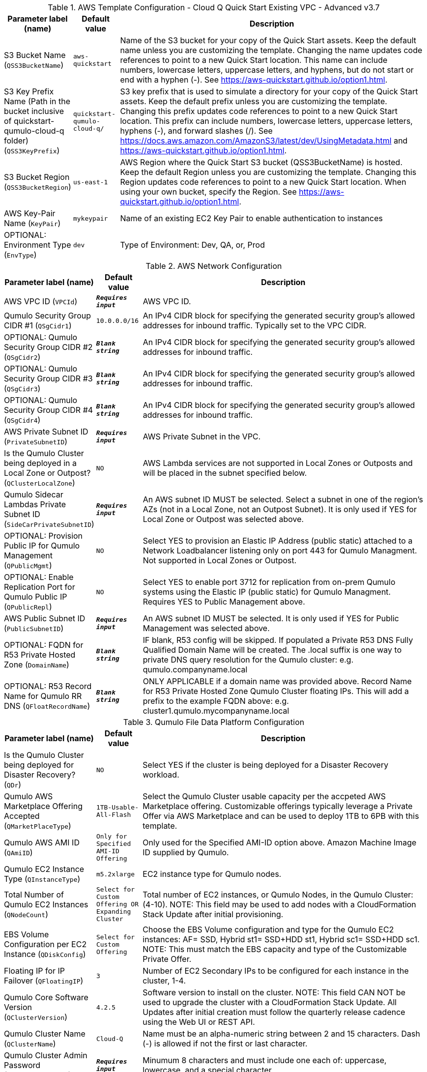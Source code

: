
.AWS Template Configuration - Cloud Q Quick Start Existing VPC - Advanced v3.7
[width="100%",cols="16%,11%,73%",options="header",]
|===
|Parameter label (name) |Default value|Description|S3 Bucket Name
(`QSS3BucketName`)|`aws-quickstart`|Name of the S3 bucket for your copy of the Quick Start assets. Keep the default name unless you are customizing the template. Changing the name updates code references to point to a new Quick Start location. This name can include numbers, lowercase letters, uppercase letters, and hyphens, but do not start or end with a hyphen (-). See https://aws-quickstart.github.io/option1.html.|S3 Key Prefix Name (Path in the bucket inclusive of quickstart-qumulo-cloud-q folder)
(`QSS3KeyPrefix`)|`quickstart-qumulo-cloud-q/`|S3 key prefix that is used to simulate a directory for your copy of the Quick Start assets. Keep the default prefix unless you are customizing the template. Changing this prefix updates code references to point to a new Quick Start location. This prefix can include numbers, lowercase letters, uppercase letters, hyphens (-), and forward slashes (/). See https://docs.aws.amazon.com/AmazonS3/latest/dev/UsingMetadata.html and https://aws-quickstart.github.io/option1.html.|S3 Bucket Region
(`QSS3BucketRegion`)|`us-east-1`|AWS Region where the Quick Start S3 bucket (QSS3BucketName) is hosted. Keep the default Region unless you are customizing the template. Changing this Region updates code references to point to a new Quick Start location. When using your own bucket, specify the Region. See https://aws-quickstart.github.io/option1.html.|AWS Key-Pair Name
(`KeyPair`)|`mykeypair`|Name of an existing EC2 Key Pair to enable authentication to instances|OPTIONAL: Environment Type
(`EnvType`)|`dev`|Type of Environment: Dev, QA, or, Prod
|===
.AWS Network Configuration
[width="100%",cols="16%,11%,73%",options="header",]
|===
|Parameter label (name) |Default value|Description|AWS VPC ID
(`VPCId`)|`**__Requires input__**`|AWS VPC ID.|Qumulo Security Group CIDR #1 
(`QSgCidr1`)|`10.0.0.0/16`|An IPv4 CIDR block for specifying the generated security group's allowed addresses for inbound traffic. Typically set to the VPC CIDR.|OPTIONAL: Qumulo Security Group CIDR #2 
(`QSgCidr2`)|`**__Blank string__**`|An IPv4 CIDR block for specifying the generated security group's allowed addresses for inbound traffic.|OPTIONAL: Qumulo Security Group CIDR #3 
(`QSgCidr3`)|`**__Blank string__**`|An IPv4 CIDR block for specifying the generated security group's allowed addresses for inbound traffic.|OPTIONAL: Qumulo Security Group CIDR #4 
(`QSgCidr4`)|`**__Blank string__**`|An IPv4 CIDR block for specifying the generated security group's allowed addresses for inbound traffic.|AWS Private Subnet ID
(`PrivateSubnetID`)|`**__Requires input__**`|AWS Private Subnet in the VPC.|Is the Qumulo Cluster being deployed in a Local Zone or Outpost?
(`QClusterLocalZone`)|`NO`|AWS Lambda services are not supported in Local Zones or Outposts and will be placed in the subnet specified below.|Qumulo Sidecar Lambdas Private Subnet ID
(`SideCarPrivateSubnetID`)|`**__Requires input__**`|An AWS subnet ID MUST be selected. Select a subnet in one of the region's AZs (not in a Local Zone, not an Outpost Subnet). It is only used if YES for Local Zone or Outpost was selected above.|OPTIONAL: Provision Public IP for Qumulo Management
(`QPublicMgmt`)|`NO`|Select YES to provision an Elastic IP Address (public static) attached to a Network Loadbalancer listening only on port 443 for Qumulo Managment.  Not supported in Local Zones or Outpost.|OPTIONAL: Enable Replication Port for Qumulo Public IP
(`QPublicRepl`)|`NO`|Select YES to enable port 3712 for replication from on-prem Qumulo systems using the Elastic IP (public static) for Qumulo Managment.  Requires YES to Public Management above.|AWS Public Subnet ID
(`PublicSubnetID`)|`**__Requires input__**`|An AWS subnet ID MUST be selected. It is only used if YES for Public Management was selected above.|OPTIONAL: FQDN for R53 Private Hosted Zone
(`DomainName`)|`**__Blank string__**`|IF blank, R53 config will be skipped. If populated a Private R53 DNS Fully Qualified Domain Name will be created.  The .local suffix is one way to private DNS query resolution for the Qumulo cluster: e.g. qumulo.companyname.local|OPTIONAL: R53 Record Name for Qumulo RR DNS 
(`QFloatRecordName`)|`**__Blank string__**`|ONLY APPLICABLE if a domain name was provided above.  Record Name for R53 Private Hosted Zone Qumulo Cluster floating IPs.  This will add a prefix to the example FQDN above: e.g. cluster1.qumulo.mycompanyname.local
|===
.Qumulo File Data Platform Configuration
[width="100%",cols="16%,11%,73%",options="header",]
|===
|Parameter label (name) |Default value|Description|Is the Qumulo Cluster being deployed for Disaster Recovery?
(`QDr`)|`NO`|Select YES if the cluster is being deployed for a Disaster Recovery workload.|Qumulo AWS Marketplace Offering Accepted
(`QMarketPlaceType`)|`1TB-Usable-All-Flash`|Select the Qumulo Cluster usable capacity per the accpeted AWS Marketplace offering.  Customizable offerings typically leverage a Private Offer via AWS Marketplace and can be used to deploy 1TB to 6PB with this template.|Qumulo AWS AMI ID
(`QAmiID`)|`Only for Specified AMI-ID Offering`|Only used for the Specified AMI-ID option above.  Amazon Machine Image ID supplied by Qumulo.|Qumulo EC2 Instance Type
(`QInstanceType`)|`m5.2xlarge`|EC2 instance type for Qumulo nodes.|Total Number of Qumulo EC2 Instances
(`QNodeCount`)|`Select for Custom Offering OR Expanding Cluster`|Total number of EC2 instances, or Qumulo Nodes, in the Qumulo Cluster: (4-10).  NOTE: This field may be used to add nodes with a CloudFormation Stack Update after initial provisioning.|EBS Volume Configuration per EC2 Instance
(`QDiskConfig`)|`Select for Custom Offering`|Choose the EBS Volume configuration and type for the Qumulo EC2 instances: AF= SSD, Hybrid st1= SSD+HDD st1, Hybrid sc1= SSD+HDD sc1. NOTE: This must match the EBS capacity and type of the Customizable Private Offer.|Floating IP for IP Failover
(`QFloatingIP`)|`3`|Number of EC2 Secondary IPs to be configured for each instance in the cluster, 1-4.|Qumulo Core Software Version
(`QClusterVersion`)|`4.2.5`|Software version to install on the cluster.  NOTE: This field CAN NOT be used to upgrade the cluster with a CloudFormation Stack Update. All Updates after initial creation must follow the quarterly release cadence using the Web UI or REST API.|Qumulo Cluster Name
(`QClusterName`)|`Cloud-Q`|Name must be an alpha-numeric string between 2 and 15 characters. Dash (-) is allowed if not the first or last character.|Qumulo Cluster Admin Password
(`QClusterAdminPwd`)|`**__Requires input__**`|Minumum 8 characters and must include one each of: uppercase, lowercase, and a special character.|OPTIONAL: AWS EBS Volumes Encryption Key 
(`VolumesEncryptionKey`)|`**__Blank string__**`|Leave Blank and AWS will generate a key. To specify a Customer Managed Key provide the KMS CMK ID: 12345678-1234-1234-1234-1234567890ab|OPTIONAL: AWS Permissions Boundary Policy Name
(`QPermissionsBoundary`)|`**__Blank string__**`|Apply an IAM Permissions Boundary Policy to the Qumulo IAM roles that are created for the Qumulo cluster and provisioning instance.  This is an account based policy and is optional. Qumulo's IAM roles conform to the least privilege model.|OPTIONAL: Qumulo EC2 Instance Recovery Topic
(`QInstanceRecoveryTopic`)|`**__Blank string__**`|Optionally enter the ARN of an SNS topic that receives messages when an instance alarm is triggered.|OPTIONAL: Send Qumulo Audit Log messages to CloudWatch Logs? 
(`QAuditLog`)|`NO`|Select YES to create a CloudWatch Logs Group for the Qumulo Cluster that captures all Qumulo Audit Log Activity.|Enable Termination Protection 
(`TermProtection`)|`YES`|Enable Termination Protection for EC2 instances and the CloudFormation stack
|===
.Qumulo EBS Monitoring/Replacement & CloudWatch Metrics Configuration
[width="100%",cols="16%,11%,73%",options="header",]
|===
|Parameter label (name) |Default value|Description|Provision Qumulo Sidecar Lambdas
(`SideCarProv`)|`YES`|By default the Qumulo Sidecar Lambdas are deployed to monitor and replace failed EBS volumes plus send metrics to CloudWatch.  Leave this at default for production environments with WAF compliance. The ability to disable this provisioning is offerred just for test environments.|Qumulo Sidecar Software Version 
(`SideCarVersion`)|`4.2.5`|Software Version should match the desired cluster version at creation.  NOTE: This field may be used to upgrade the SideCar software version with a CloudFormation Stack Update after upgrading the cluster via the Web UI or REST API.|OPTIONAL: Qumulo EBS Volume Recovery SNS Topic 
(`SideCarSNSTopic`)|`**__Blank string__**`|Optionally enter an SNS topic ARN that lambda errors and successful disk replacements will be published to.
|===